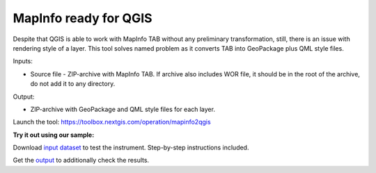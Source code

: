 MapInfo ready for QGIS
=======================

Despite that QGIS is able to work with  MapInfo TAB without any preliminary transformation, still, there is an issue with rendering style of a layer. This tool solves named problem as it converts TAB into GeoPackage plus QML style files.

Inputs:

* Source file - ZIP-archive with MapInfo TAB. If archive also includes WOR file, it should be in the root of the archive, do not add it to any directory.

Output:

* ZIP-archive with GeoPackage and  QML style files for each layer.

Launch the tool: https://toolbox.nextgis.com/operation/mapinfo2qgis

**Try it out using our sample:**

Download `input dataset <https://nextgis.ru/data/toolbox/mapinfo2qgis/mapinfo2qgis_inputs.zip>`_ to test the instrument. Step-by-step instructions included.

Get the `output <https://nextgis.ru/data/toolbox/mapinfo2qgis/mapinfo2qgis_outputs.zip>`_ to additionally check the results.
